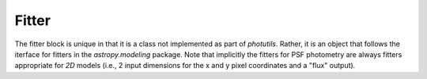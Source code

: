 Fitter
======

The fitter block is unique in that it is a class not implemented as part of
`photutils`.  Rather, it is an object that follows the iterface for fitters in
the `astropy.modeling` package.   Note that implicitly the fitters for
PSF photometry are always fitters appropriate for *2D* models (i.e., 2 input
dimensions for the x and y pixel coordinates and a "flux" output).
